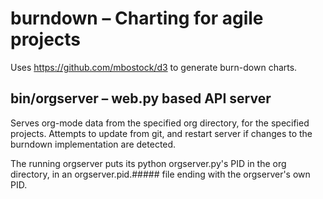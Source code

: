 * burndown -- Charting for agile projects
  Uses [[https://github.com/mbostock/d3]] to generate burn-down charts.

** bin/orgserver -- web.py based API server
   Serves org-mode data from the specified org directory, for the
   specified projects.  Attempts to update from git, and restart
   server if changes to the burndown implementation are detected.

   The running orgserver puts its python orgserver.py's PID in the org
   directory, in an orgserver.pid.##### file ending with the
   orgserver's own PID.
